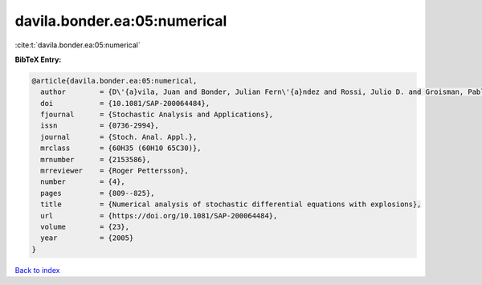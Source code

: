 davila.bonder.ea:05:numerical
=============================

:cite:t:`davila.bonder.ea:05:numerical`

**BibTeX Entry:**

.. code-block:: bibtex

   @article{davila.bonder.ea:05:numerical,
     author        = {D\'{a}vila, Juan and Bonder, Julian Fern\'{a}ndez and Rossi, Julio D. and Groisman, Pablo and Sued, Mariela},
     doi           = {10.1081/SAP-200064484},
     fjournal      = {Stochastic Analysis and Applications},
     issn          = {0736-2994},
     journal       = {Stoch. Anal. Appl.},
     mrclass       = {60H35 (60H10 65C30)},
     mrnumber      = {2153586},
     mrreviewer    = {Roger Pettersson},
     number        = {4},
     pages         = {809--825},
     title         = {Numerical analysis of stochastic differential equations with explosions},
     url           = {https://doi.org/10.1081/SAP-200064484},
     volume        = {23},
     year          = {2005}
   }

`Back to index <../By-Cite-Keys.html>`_
